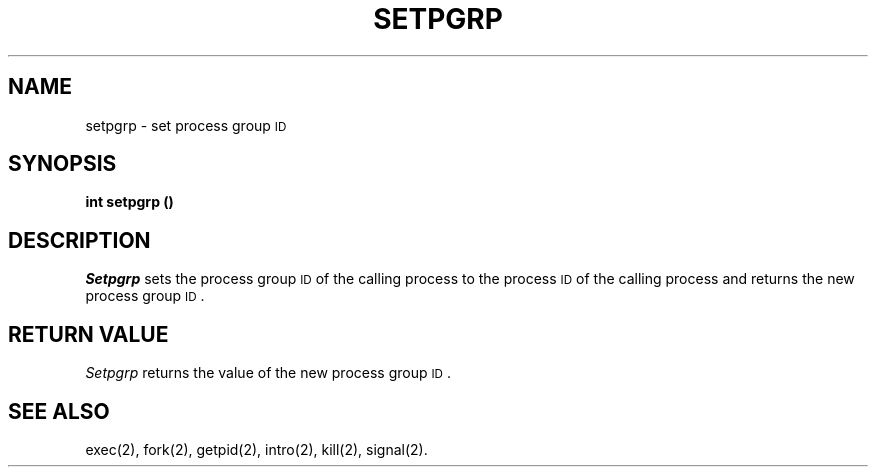 .TH SETPGRP 2
.SH NAME
setpgrp \- set process group \s-1ID\s+1
.SH SYNOPSIS
.B int setpgrp (\|)
.SH DESCRIPTION
.I Setpgrp\^
sets the process group
.SM ID
of the calling process to the process
.SM ID
of the calling process and returns the new process group
.SM ID\*S.
.SH RETURN VALUE
.I Setpgrp\^
returns the value of the new process group
.SM ID\*S.
.SH SEE ALSO
exec(2), fork(2), getpid(2), intro(2), kill(2), signal(2).
.\"	@(#)setpgrp.2	1.2	
